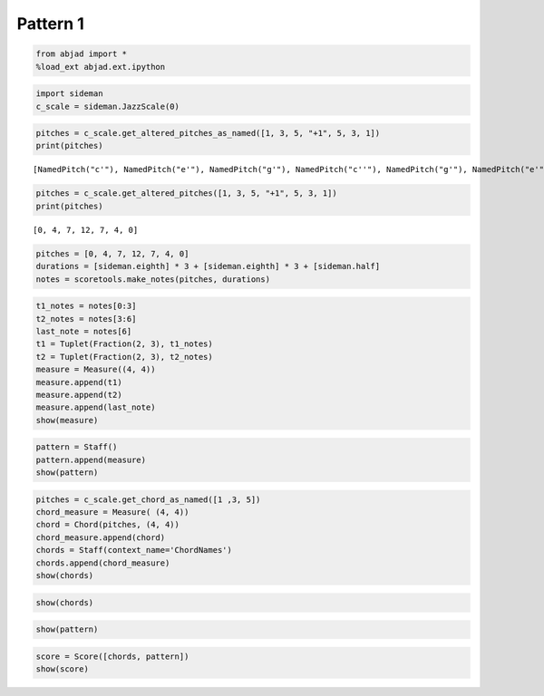 Pattern 1
============

.. code:: python

    from abjad import *
    %load_ext abjad.ext.ipython
.. code:: python

    import sideman
    c_scale = sideman.JazzScale(0)
.. code:: python

    pitches = c_scale.get_altered_pitches_as_named([1, 3, 5, "+1", 5, 3, 1])
    print(pitches)

.. parsed-literal::

    [NamedPitch("c'"), NamedPitch("e'"), NamedPitch("g'"), NamedPitch("c''"), NamedPitch("g'"), NamedPitch("e'"), NamedPitch("c'")]


.. code:: python

    pitches = c_scale.get_altered_pitches([1, 3, 5, "+1", 5, 3, 1])
    print(pitches)

.. parsed-literal::

    [0, 4, 7, 12, 7, 4, 0]


.. code:: python

    pitches = [0, 4, 7, 12, 7, 4, 0]
    durations = [sideman.eighth] * 3 + [sideman.eighth] * 3 + [sideman.half]
    notes = scoretools.make_notes(pitches, durations)
.. code:: python

    t1_notes = notes[0:3]
    t2_notes = notes[3:6]
    last_note = notes[6]
    t1 = Tuplet(Fraction(2, 3), t1_notes)
    t2 = Tuplet(Fraction(2, 3), t2_notes)
    measure = Measure((4, 4))
    measure.append(t1)
    measure.append(t2)
    measure.append(last_note)
    show(measure)


.. image:: p4j1_files/p4j1_5_0.png


.. code:: python

    pattern = Staff()
    pattern.append(measure)
    show(pattern)


.. image:: p4j1_files/p4j1_6_0.png


.. code:: python

    pitches = c_scale.get_chord_as_named([1 ,3, 5])
    chord_measure = Measure( (4, 4))
    chord = Chord(pitches, (4, 4))
    chord_measure.append(chord)
    chords = Staff(context_name='ChordNames')
    chords.append(chord_measure)
    show(chords)


.. image:: p4j1_files/p4j1_7_0.png


.. code:: python

    show(chords)


.. image:: p4j1_files/p4j1_8_0.png


.. code:: python

    show(pattern)



.. image:: p4j1_files/p4j1_9_0.png


.. code:: python

    score = Score([chords, pattern]) 
    show(score)


.. image:: p4j1_files/p4j1_10_0.png



